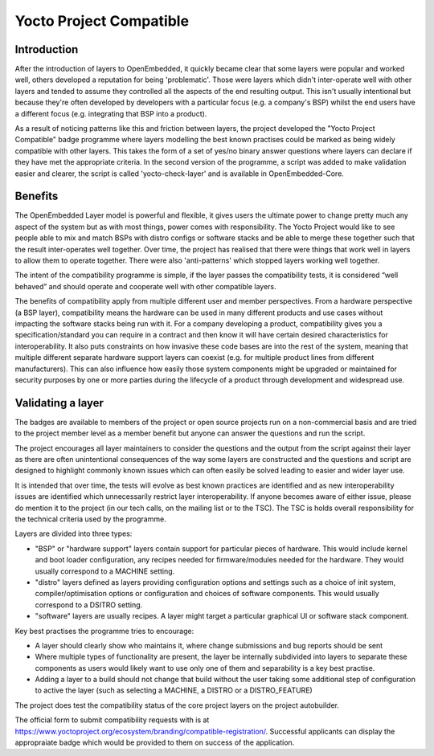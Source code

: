.. SPDX-License-Identifier: CC-BY-SA-2.0-UK

************************
Yocto Project Compatible
************************

============
Introduction
============

After the introduction of layers to OpenEmbedded, it quickly became clear that some layers were popular and worked well, others developed a reputation for being 'problematic'. Those were layers which didn't inter-operate well with other layers and tended to assume they controlled all the aspects of the end resulting output. This isn't usually intentional but because they're often developed by developers with a particular focus (e.g. a company's BSP) whilst the end users have a different focus (e.g. integrating that BSP into a product).

As a result of noticing patterns like this and friction between layers, the project developed the "Yocto Project Compatible" badge programme where layers modelling the best known practises could be marked as being widely compatible with other layers. This takes the form of a set of yes/no binary answer questions where layers can declare if they have met the appropriate criteria. In the second version of the programme, a script was added to make validation easier and clearer, the script is called 'yocto-check-layer' and is available in OpenEmbedded-Core.

========
Benefits
========

The OpenEmbedded Layer model is powerful and flexible, it gives users the ultimate power to change pretty much any aspect of the system but as with most things, power comes with responsibility. The Yocto Project would like to see people able to mix and match BSPs with distro configs or software stacks and be able to merge these together such that the result inter-operates well together. Over time, the project has realised that there were things that work well in layers to allow them to operate together. There were also 'anti-patterns' which stopped layers working well together.

The intent of the compatibility programme is simple, if the layer passes the compatibility tests, it is considered “well behaved” and should operate and cooperate well with other compatible layers.

The benefits of compatibility apply from multiple different user and member perspectives. From a hardware perspective (a BSP layer), compatibility means the hardware can be used in many different products and use cases without impacting the software stacks being run with it. For a company developing a product, compatibility gives you a specification/standard you can require in a contract and then know it will have certain desired characteristics for interoperability. It also puts constraints on how invasive these code bases are into the rest of the system, meaning that multiple different separate hardware support layers can coexist (e.g. for multiple product lines from different manufacturers). This can also influence how easily those system components might be upgraded or maintained for security purposes by one or more parties during the lifecycle of a product through development and widespread use.

==================
Validating a layer
==================

The badges are available to members of the project or open source projects run on a non-commercial basis and are tried to the project member level as a member benefit but anyone can answer the questions and run the script.

The project encourages all layer maintainers to consider the questions and the output from the script against their layer as there are often unintentional consequences of the way some layers are constructed and the questions and script are designed to highlight commonly known issues which can often easily be solved leading to easier and wider layer use.

It is intended that over time, the tests will evolve as best known practices are identified and as new interoperability issues are identified which unnecessarily restrict layer interoperability. If anyone becomes aware of either issue, please do mention it to the project (in our tech calls, on the mailing list or to the TSC). The TSC is holds overall responsibility for the technical criteria used by the programme.

Layers are divided into three types:

* "BSP" or "hardware support" layers contain support for particular pieces of hardware. This would include kernel and boot loader configuration, any recipes needed for firmware/modules needed for the hardware. They would usually correspond to a MACHINE setting.

* "distro" layers defined as layers providing configuration options and settings such as a choice of init system, compiler/optimisation options or configuration and choices of software components. This would usually correspond to a DSITRO setting.

* "software" layers are usually recipes. A layer might target a particular graphical UI or software stack component.

Key best practises the programme tries to encourage:

* A layer should clearly show who maintains it, where change submissions and bug reports should be sent
* Where multiple types of functionality are present, the layer be internally subdivided into layers to separate these components as users would likely want to use only one of them and separability is a key best practise.
* Adding a layer to a build should not change that build without the user taking some additional step of configuration to active the layer (such as selecting a MACHINE, a DISTRO or a DISTRO_FEATURE)

The project does test the compatibility status of the core project layers on the project autobuilder.

The official form to submit compatibility requests with is at https://www.yoctoproject.org/ecosystem/branding/compatible-registration/. Successful applicants can display the appropraiate badge which would be provided to them on success of the application.

